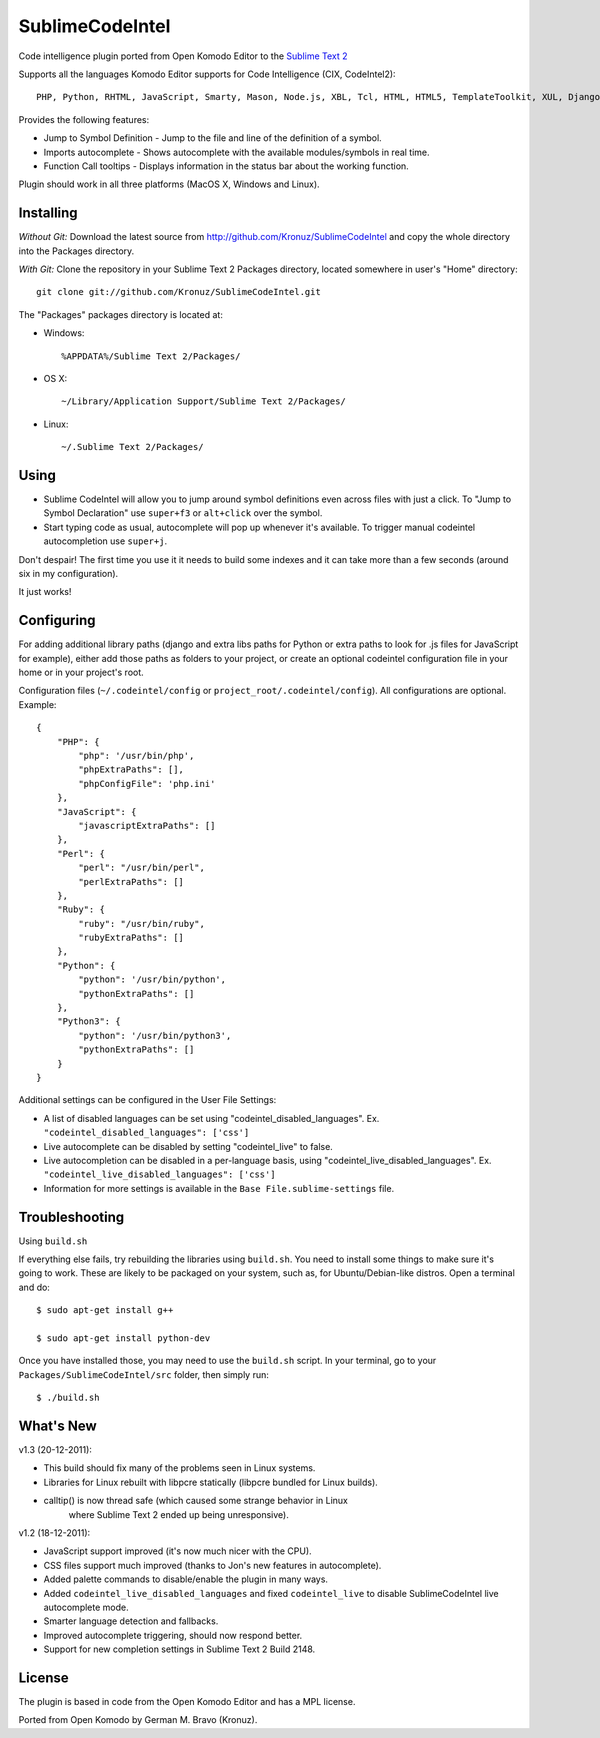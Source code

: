 SublimeCodeIntel
================

Code intelligence plugin ported from Open Komodo Editor to the `Sublime Text 2 <http://sublimetext.com/dev>`_

Supports all the languages Komodo Editor supports for Code Intelligence (CIX, CodeIntel2)::

    PHP, Python, RHTML, JavaScript, Smarty, Mason, Node.js, XBL, Tcl, HTML, HTML5, TemplateToolkit, XUL, Django, Perl, Ruby, Python3.

Provides the following features:

* Jump to Symbol Definition - Jump to the file and line of the definition of a symbol.
* Imports autocomplete - Shows autocomplete with the available modules/symbols in real time.
* Function Call tooltips - Displays information in the status bar about the working function.

Plugin should work in all three platforms (MacOS X, Windows and Linux).

.. image:: http://pledgie.com/campaigns/16511.png?skin_name=chrome
   :alt: Click here to lend your support to SublimeCodeIntel and make a donation at pledgie.com!
   :target: http://pledgie.com/campaigns/16511


Installing
----------
*Without Git:* Download the latest source from http://github.com/Kronuz/SublimeCodeIntel and copy the whole directory into the Packages directory.

*With Git:* Clone the repository in your Sublime Text 2 Packages directory, located somewhere in user's "Home" directory::

    git clone git://github.com/Kronuz/SublimeCodeIntel.git


The "Packages" packages directory is located at:

* Windows::

    %APPDATA%/Sublime Text 2/Packages/

* OS X::

    ~/Library/Application Support/Sublime Text 2/Packages/

* Linux::

    ~/.Sublime Text 2/Packages/


Using
-----

* Sublime CodeIntel will allow you to jump around symbol definitions even across files with just a click. To "Jump to Symbol Declaration" use ``super+f3`` or ``alt+click`` over the symbol.

* Start typing code as usual, autocomplete will pop up whenever it's available. To trigger manual codeintel autocompletion use ``super+j``.

Don't despair! The first time you use it it needs to build some indexes and it can take more than a few seconds (around six in my configuration).

It just works!


Configuring
-----------
For adding additional library paths (django and extra libs paths for Python or extra paths to look for .js files for JavaScript for example), either add those paths as folders to your project, or create an optional codeintel configuration file in your home or in your project's root.

Configuration files (``~/.codeintel/config`` or ``project_root/.codeintel/config``). All configurations are optional. Example::

    {
        "PHP": {
            "php": '/usr/bin/php',
            "phpExtraPaths": [],
            "phpConfigFile": 'php.ini'
        },
        "JavaScript": {
            "javascriptExtraPaths": []
        },
        "Perl": {
            "perl": "/usr/bin/perl",
            "perlExtraPaths": []
        },
        "Ruby": {
            "ruby": "/usr/bin/ruby",
            "rubyExtraPaths": []
        },
        "Python": {
            "python": '/usr/bin/python',
            "pythonExtraPaths": []
        },
        "Python3": {
            "python": '/usr/bin/python3',
            "pythonExtraPaths": []
        }
    }

Additional settings can be configured in the User File Settings:

* A list of disabled languages can be set using "codeintel_disabled_languages". Ex. ``"codeintel_disabled_languages": ['css']``

* Live autocomplete can be disabled by setting "codeintel_live" to false.

* Live autocompletion can be disabled in a per-language basis, using "codeintel_live_disabled_languages". Ex. ``"codeintel_live_disabled_languages": ['css']``

* Information for more settings is available in the ``Base File.sublime-settings`` file.


Troubleshooting
---------------

Using ``build.sh``


If everything else fails, try rebuilding the libraries using ``build.sh``.
You need to install some things to make sure it's going to work.
These are likely to be packaged on your system, such as, for Ubuntu/Debian-like
distros. Open a terminal and do::

    $ sudo apt-get install g++

    $ sudo apt-get install python-dev

Once you have installed those, you may need to use the ``build.sh`` script.
In your terminal, go to your ``Packages/SublimeCodeIntel/src`` folder, then
simply run::

    $ ./build.sh


What's New
----------
v1.3 (20-12-2011):

* This build should fix many of the problems seen in Linux systems.

* Libraries for Linux rebuilt with libpcre statically (libpcre bundled for Linux builds).

* calltip() is now thread safe (which caused some strange behavior in Linux
    where Sublime Text 2 ended up being unresponsive).


v1.2 (18-12-2011):

* JavaScript support improved (it's now much nicer with the CPU).

* CSS files support much improved (thanks to Jon's new features in autocomplete).

* Added palette commands to disable/enable the plugin in many ways.

* Added ``codeintel_live_disabled_languages`` and fixed ``codeintel_live`` to disable SublimeCodeIntel live autocomplete mode.

* Smarter language detection and fallbacks.

* Improved autocomplete triggering, should now respond better.

* Support for new completion settings in Sublime Text 2 Build 2148.


License
-------
The plugin is based in code from the Open Komodo Editor and has a MPL license.

Ported from Open Komodo by German M. Bravo (Kronuz).
